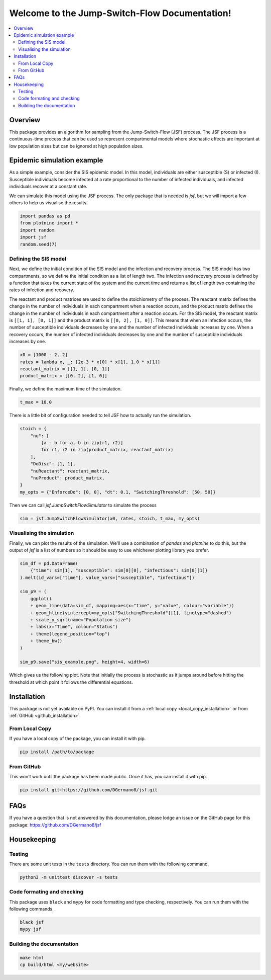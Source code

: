 .. Jump-Switch-Flow documentation master file, created by
   sphinx-quickstart on Tue Dec  5 12:01:50 2023.
   You can adapt this file completely to your liking, but it should at least
   contain the root `toctree` directive.


Welcome to the Jump-Switch-Flow Documentation!
==============================================

.. image:: _static/jsf-logo.png
   :width: 400
   :align: center

.. contents::
   :local:
   :depth: 2


Overview
--------

This package provides an algorithm for sampling from the
Jump-Switch-Flow (JSF) process. The JSF process is a continuous-time
process that can be used so represent compartmental models where
stochastic effects are important at low population sizes but can be
ignored at high population sizes.

Epidemic simulation example
---------------------------

As a simple example, consider the SIS epidemic model. In this model,
individuals are either susceptible (S) or infected (I). Susceptible
individuals become infected at a rate proportional to the number of
infected individuals, and infected individuals recover at a constant
rate.

We can simulate this model using the JSF process. The only package
that is needed is `jsf`, but we will import a few others to help us
visualise the results.

.. code-block:: python

   import pandas as pd
   from plotnine import *
   import random
   import jsf
   random.seed(7)

Defining the SIS model
^^^^^^^^^^^^^^^^^^^^^^

Next, we define the initial condition of the SIS model and the
infection and recovery process. The SIS model has two compartments,
so we define the initial condition as a list of length two. The
infection and recovery process is defined by a function that takes
the current state of the system and the current time and returns a
list of length two containing the rates of infection and recovery.

The reactant and product matrices are used to define the stoichiometry
of the process. The reactant matrix defines the change in the number
of individuals in each compartment when a reaction occurs, and the
product matrix defines the change in the number of individuals in each
compartment after a reaction occurs. For the SIS model, the reactant
matrix is ``[[1, 1], [0, 1]]`` and the product matrix is
``[[0, 2], [1, 0]]``. This means that when an infection occurs, the
number of susceptible individuals decreases by one and the number of
infected individuals increases by one. When a recovery occurs, the
number of infected individuals decreases by one and the number of
susceptible individuals increases by one.

.. code-block:: python

   x0 = [1000 - 2, 2]
   rates = lambda x, _: [2e-3 * x[0] * x[1], 1.0 * x[1]]
   reactant_matrix = [[1, 1], [0, 1]]
   product_matrix = [[0, 2], [1, 0]]

Finally, we define the maximum time of the simulation.

.. code-block:: python

   t_max = 10.0

There is a little bit of configuration needed to tell JSF how to
actually run the simulation.

.. code-block:: python

   stoich = {
       "nu": [
           [a - b for a, b in zip(r1, r2)]
           for r1, r2 in zip(product_matrix, reactant_matrix)
       ],
       "DoDisc": [1, 1],
       "nuReactant": reactant_matrix,
       "nuProduct": product_matrix,
   }
   my_opts = {"EnforceDo": [0, 0], "dt": 0.1, "SwitchingThreshold": [50, 50]}

Then we can call `jsf.JumpSwitchFlowSimulator` to simulate the process

.. code-block:: python

   sim = jsf.JumpSwitchFlowSimulator(x0, rates, stoich, t_max, my_opts)

Visualising the simulation
^^^^^^^^^^^^^^^^^^^^^^^^^^

Finally, we can plot the results of the simulation. We'll use a
combination of `pandas` and `plotnine` to do this, but the output of
`jsf` is a list of numbers so it should be easy to use whichever
plotting library you prefer.

.. code-block:: python

   sim_df = pd.DataFrame(
       {"time": sim[1], "susceptible": sim[0][0], "infectious": sim[0][1]}
   ).melt(id_vars=["time"], value_vars=["susceptible", "infectious"])

   sim_p9 = (
       ggplot()
       + geom_line(data=sim_df, mapping=aes(x="time", y="value", colour="variable"))
       + geom_hline(yintercept=my_opts["SwitchingThreshold"][1], linetype="dashed")
       + scale_y_sqrt(name="Population size")
       + labs(x="Time", colour="Status")
       + theme(legend_position="top")
       + theme_bw()
   )

   sim_p9.save("sis_example.png", height=4, width=6)

Which gives us the following plot. Note that initially the process is
stochastic as it jumps around before hitting the threshold at which
point it follows the differential equations.

.. image:: _static/sis_example.png
   :width: 700
   :align: center
   :alt: SIS epidemic example

Installation
------------

.. _installation:

This package is not yet available on PyPI. You can install it from a :ref:`local copy <local_copy_installation>` or from :ref:`GitHub <github_installation>`.

.. _local_copy_installation:

From Local Copy
^^^^^^^^^^^^^^^

If you have a local copy of the package, you can install it with pip.

.. code-block:: sh

   pip install /path/to/package

.. _github_installation:

From GitHub
^^^^^^^^^^^

This won't work until the package has been made public. Once it has,
you can install it with pip.

.. code-block:: sh

   pip install git+https://github.com/DGermano8/jsf.git

FAQs
----

If you have a question that is not answered by this documentation,
please lodge an issue on the GitHub page for this package:
https://github.com/DGermano8/jsf

Housekeeping
------------

Testing
^^^^^^^

There are some unit tests in the ``tests`` directory. You can run them
with the following command.

.. code-block:: sh

   python3 -m unittest discover -s tests

Code formating and checking
^^^^^^^^^^^^^^^^^^^^^^^^^^^

This package uses ``black`` and ``mypy`` for code formatting and type
checking, respectively. You can run them with the following commands.

.. code-block:: sh

   black jsf
   mypy jsf

Building the documentation
^^^^^^^^^^^^^^^^^^^^^^^^^^

.. code-block:: sh

   make html
   cp build/html <my/website>

..  LocalWords:  JSF
